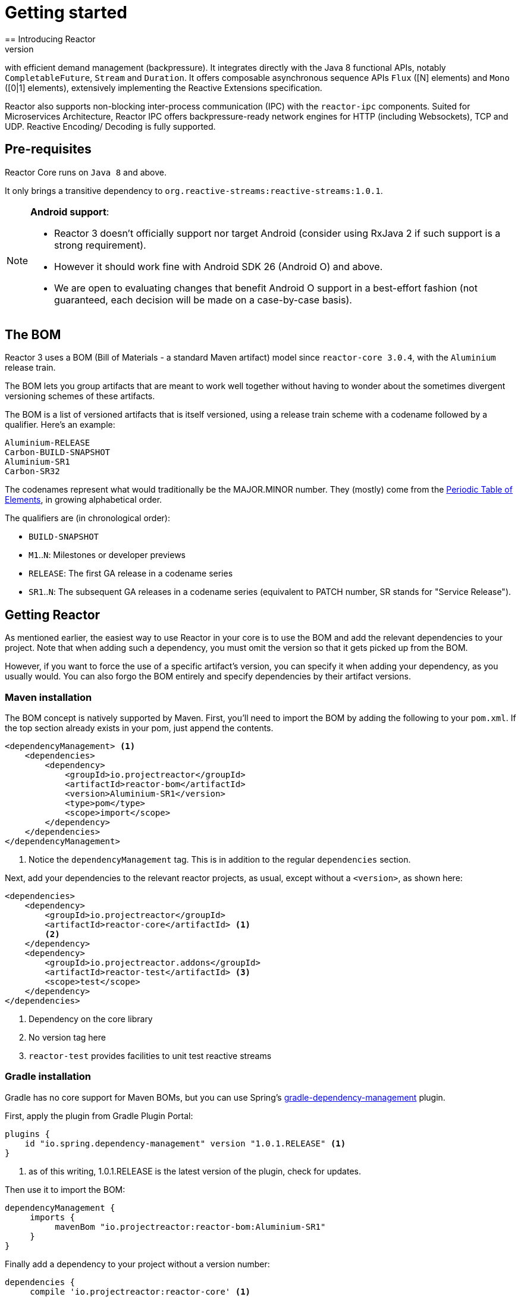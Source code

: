 [[getting-started]]
= Getting started
== Introducing Reactor
//TODO flesh out, reword. could also be updated on the website
Reactor is a fully non-blocking reactive programming foundation for the JVM,
with efficient demand management (backpressure). It integrates directly with the
Java 8 functional APIs, notably `CompletableFuture`, `Stream` and `Duration`.
It offers composable asynchronous sequence APIs `Flux` ([N] elements) and `Mono`
([0|1] elements), extensively implementing the Reactive Extensions specification.

Reactor also supports non-blocking inter-process communication (IPC) with the `reactor-ipc` components.
Suited for Microservices Architecture, Reactor IPC offers backpressure-ready
network engines for HTTP (including Websockets), TCP and UDP. Reactive Encoding/
Decoding is fully supported.

[[prerequisites]]
== Pre-requisites
Reactor Core runs on `Java 8` and above.

It only brings a transitive dependency to `org.reactive-streams:reactive-streams:1.0.1`.

[NOTE]
====
**Android support**:

 - Reactor 3 doesn't officially support nor target Android (consider using RxJava 2 if such
 support is a strong requirement).
 - However it should work fine with Android SDK 26 (Android O) and above.
 - We are open to evaluating changes that benefit Android O support in a best-effort fashion
 (not guaranteed, each decision will be made on a case-by-case basis).
====


== The BOM
Reactor 3 uses a BOM (Bill of Materials - a standard Maven artifact)
model since `reactor-core 3.0.4`, with the `Aluminium` release train.

//TODO re-state that this is a curated list of versions as opposed to generated?

The BOM lets you group artifacts that are meant to work well together without
having to wonder about the sometimes divergent versioning schemes of these artifacts.

The BOM is a list of versioned artifacts that is itself versioned, using a
release train scheme with a codename followed by a qualifier. Here's an example:
[verse]
Aluminium-RELEASE
Carbon-BUILD-SNAPSHOT
Aluminium-SR1
Carbon-SR32

The codenames represent what would traditionally be the MAJOR.MINOR number. They (mostly)
come from the https://en.wikipedia.org/wiki/Periodic_table#Overview[Periodic Table of Elements],
in growing alphabetical order.

The qualifiers are (in chronological order):

 * `BUILD-SNAPSHOT`
 * `M1`..`N`: Milestones or developer previews
 * `RELEASE`: The first GA release in a codename series
 * `SR1`..`N`: The subsequent GA releases in a codename series (equivalent to
   PATCH number, SR stands for "Service Release").

[[getting]]
== Getting Reactor
As mentioned earlier, the easiest way to use Reactor in your core is to use
the BOM and add the relevant dependencies to your project. Note that when adding
such a dependency, you must omit the version so that it gets picked up from the BOM.

However, if you want to force the use of a specific artifact's version, you can
specify it when adding your dependency, as you usually would. You can also forgo
the BOM entirely and specify dependencies by their artifact versions.

=== Maven installation
The BOM concept is natively supported by Maven. First, you'll need to import the
BOM by adding the following to your `pom.xml`. If the top section already exists
in your pom, just append the contents.

[source,xml]
----
<dependencyManagement> <1>
    <dependencies>
        <dependency>
            <groupId>io.projectreactor</groupId>
            <artifactId>reactor-bom</artifactId>
            <version>Aluminium-SR1</version>
            <type>pom</type>
            <scope>import</scope>
        </dependency>
    </dependencies>
</dependencyManagement>
----
<1> Notice the `dependencyManagement` tag. This is in addition to the regular
`dependencies` section.

Next, add your dependencies to the relevant reactor projects, as usual, except
without a `<version>`, as shown here:

[source,xml]
----
<dependencies>
    <dependency>
        <groupId>io.projectreactor</groupId>
        <artifactId>reactor-core</artifactId> <1>
        <2>
    </dependency>
    <dependency>
        <groupId>io.projectreactor.addons</groupId>
        <artifactId>reactor-test</artifactId> <3>
        <scope>test</scope>
    </dependency>
</dependencies>
----
<1> Dependency on the core library
<2> No version tag here
<3> `reactor-test` provides facilities to unit test reactive streams

=== Gradle installation
Gradle has no core support for Maven BOMs, but you can use Spring's
https://github.com/spring-gradle-plugins/dependency-management-plugin[gradle-dependency-management]
plugin.

First, apply the plugin from Gradle Plugin Portal:

[source,groovy]
----
plugins {
    id "io.spring.dependency-management" version "1.0.1.RELEASE" <1>
}
----
<1> as of this writing, 1.0.1.RELEASE is the latest version of the plugin, check for updates.

Then use it to import the BOM:
[source,groovy]
----
dependencyManagement {
     imports {
          mavenBom "io.projectreactor:reactor-bom:Aluminium-SR1"
     }
}
----

Finally add a dependency to your project without a version number:
[source,groovy]
----
dependencies {
     compile 'io.projectreactor:reactor-core' <1>
}
----
<1> no third `:` separated section for the version, it is taken from the BOM

=== Milestones and Snapshots
Milestones and developer previews are distributed through the Spring Milestones
repository rather than Maven Central. Add it to your build configuration file:

.Milestones in Maven
[source,xml]
----
<repositories>
	<repository>
		<id>spring-milestones</id>
		<name>Spring Milestones Repository</name>
		<url>https://repo.spring.io/milestone</url>
	</repository>
</repositories>
----

.Milestones in Gradle
[source,groovy]
----
repositories {
  maven { url 'http://repo.spring.io/milestone' }
  mavenCentral()
}
----

Similarly, snapshots are also available in a dedicated separate repository:

.BUILD-SNAPSHOTs in Maven
[source,xml]
----
<repositories>
	<repository>
		<id>spring-snapshots</id>
		<name>Spring Snapshot Repository</name>
		<url>https://repo.spring.io/snapshot</url>
	</repository>
</repositories>
----

.BUILD-SNAPSHOTs in Gradle
[source,groovy]
----
repositories {
  maven { url 'http://repo.spring.io/snapshot' }
  mavenCentral()
}
----
